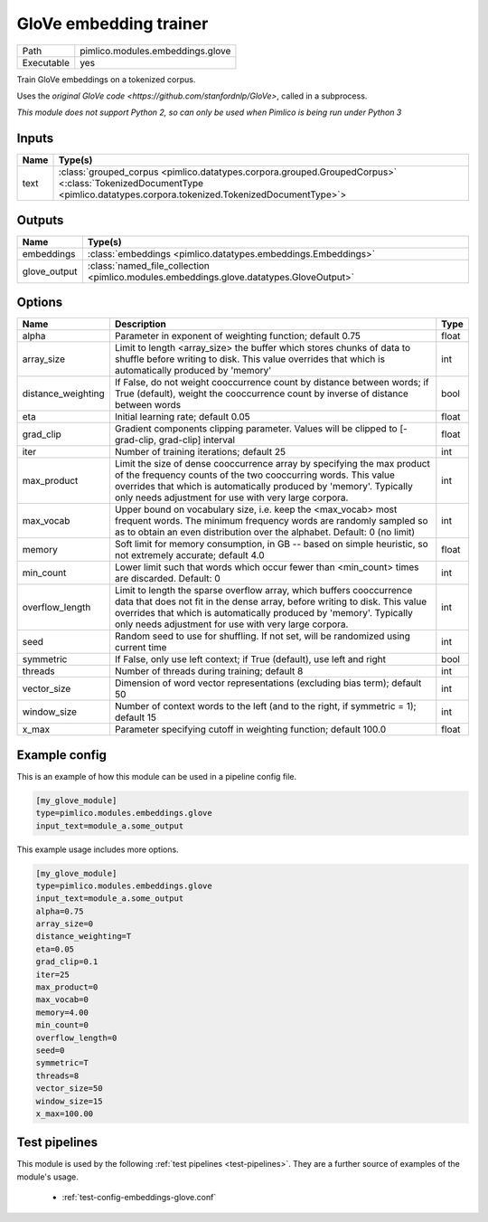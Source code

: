 GloVe embedding trainer
~~~~~~~~~~~~~~~~~~~~~~~

.. py:module:: pimlico.modules.embeddings.glove

+------------+----------------------------------+
| Path       | pimlico.modules.embeddings.glove |
+------------+----------------------------------+
| Executable | yes                              |
+------------+----------------------------------+

Train GloVe embeddings on a tokenized corpus.

Uses the `original GloVe code <https://github.com/stanfordnlp/GloVe>`, called in a subprocess.


*This module does not support Python 2, so can only be used when Pimlico is being run under Python 3*

Inputs
======

+------+------------------------------------------------------------------------------------------------------------------------------------------------------------------------+
| Name | Type(s)                                                                                                                                                                |
+======+========================================================================================================================================================================+
| text | :class:`grouped_corpus <pimlico.datatypes.corpora.grouped.GroupedCorpus>` <:class:`TokenizedDocumentType <pimlico.datatypes.corpora.tokenized.TokenizedDocumentType>`> |
+------+------------------------------------------------------------------------------------------------------------------------------------------------------------------------+

Outputs
=======

+--------------+-----------------------------------------------------------------------------------------+
| Name         | Type(s)                                                                                 |
+==============+=========================================================================================+
| embeddings   | :class:`embeddings <pimlico.datatypes.embeddings.Embeddings>`                           |
+--------------+-----------------------------------------------------------------------------------------+
| glove_output | :class:`named_file_collection <pimlico.modules.embeddings.glove.datatypes.GloveOutput>` |
+--------------+-----------------------------------------------------------------------------------------+


Options
=======

+--------------------+----------------------------------------------------------------------------------------------------------------------------------------------------------------------------------------------------------------------------------------------------------------------------------+-------+
| Name               | Description                                                                                                                                                                                                                                                                      | Type  |
+====================+==================================================================================================================================================================================================================================================================================+=======+
| alpha              | Parameter in exponent of weighting function; default 0.75                                                                                                                                                                                                                        | float |
+--------------------+----------------------------------------------------------------------------------------------------------------------------------------------------------------------------------------------------------------------------------------------------------------------------------+-------+
| array_size         | Limit to length <array_size> the buffer which stores chunks of data to shuffle before writing to disk. This value overrides that which is automatically produced by 'memory'                                                                                                     | int   |
+--------------------+----------------------------------------------------------------------------------------------------------------------------------------------------------------------------------------------------------------------------------------------------------------------------------+-------+
| distance_weighting | If False, do not weight cooccurrence count by distance between words; if True (default), weight the cooccurrence count by inverse of distance between words                                                                                                                      | bool  |
+--------------------+----------------------------------------------------------------------------------------------------------------------------------------------------------------------------------------------------------------------------------------------------------------------------------+-------+
| eta                | Initial learning rate; default 0.05                                                                                                                                                                                                                                              | float |
+--------------------+----------------------------------------------------------------------------------------------------------------------------------------------------------------------------------------------------------------------------------------------------------------------------------+-------+
| grad_clip          | Gradient components clipping parameter. Values will be clipped to [-grad-clip, grad-clip] interval                                                                                                                                                                               | float |
+--------------------+----------------------------------------------------------------------------------------------------------------------------------------------------------------------------------------------------------------------------------------------------------------------------------+-------+
| iter               | Number of training iterations; default 25                                                                                                                                                                                                                                        | int   |
+--------------------+----------------------------------------------------------------------------------------------------------------------------------------------------------------------------------------------------------------------------------------------------------------------------------+-------+
| max_product        | Limit the size of dense cooccurrence array by specifying the max product of the frequency counts of the two cooccurring words. This value overrides that which is automatically produced by 'memory'. Typically only needs adjustment for use with very large corpora.           | int   |
+--------------------+----------------------------------------------------------------------------------------------------------------------------------------------------------------------------------------------------------------------------------------------------------------------------------+-------+
| max_vocab          | Upper bound on vocabulary size, i.e. keep the <max_vocab> most frequent words. The minimum frequency words are randomly sampled so as to obtain an even distribution over the alphabet. Default: 0 (no limit)                                                                    | int   |
+--------------------+----------------------------------------------------------------------------------------------------------------------------------------------------------------------------------------------------------------------------------------------------------------------------------+-------+
| memory             | Soft limit for memory consumption, in GB -- based on simple heuristic, so not extremely accurate; default 4.0                                                                                                                                                                    | float |
+--------------------+----------------------------------------------------------------------------------------------------------------------------------------------------------------------------------------------------------------------------------------------------------------------------------+-------+
| min_count          | Lower limit such that words which occur fewer than <min_count> times are discarded. Default: 0                                                                                                                                                                                   | int   |
+--------------------+----------------------------------------------------------------------------------------------------------------------------------------------------------------------------------------------------------------------------------------------------------------------------------+-------+
| overflow_length    | Limit to length the sparse overflow array, which buffers cooccurrence data that does not fit in the dense array, before writing to disk. This value overrides that which is automatically produced by 'memory'. Typically only needs adjustment for use with very large corpora. | int   |
+--------------------+----------------------------------------------------------------------------------------------------------------------------------------------------------------------------------------------------------------------------------------------------------------------------------+-------+
| seed               | Random seed to use for shuffling. If not set, will be randomized using current time                                                                                                                                                                                              | int   |
+--------------------+----------------------------------------------------------------------------------------------------------------------------------------------------------------------------------------------------------------------------------------------------------------------------------+-------+
| symmetric          | If False, only use left context; if True (default), use left and right                                                                                                                                                                                                           | bool  |
+--------------------+----------------------------------------------------------------------------------------------------------------------------------------------------------------------------------------------------------------------------------------------------------------------------------+-------+
| threads            | Number of threads during training; default 8                                                                                                                                                                                                                                     | int   |
+--------------------+----------------------------------------------------------------------------------------------------------------------------------------------------------------------------------------------------------------------------------------------------------------------------------+-------+
| vector_size        | Dimension of word vector representations (excluding bias term); default 50                                                                                                                                                                                                       | int   |
+--------------------+----------------------------------------------------------------------------------------------------------------------------------------------------------------------------------------------------------------------------------------------------------------------------------+-------+
| window_size        | Number of context words to the left (and to the right, if symmetric = 1); default 15                                                                                                                                                                                             | int   |
+--------------------+----------------------------------------------------------------------------------------------------------------------------------------------------------------------------------------------------------------------------------------------------------------------------------+-------+
| x_max              | Parameter specifying cutoff in weighting function; default 100.0                                                                                                                                                                                                                 | float |
+--------------------+----------------------------------------------------------------------------------------------------------------------------------------------------------------------------------------------------------------------------------------------------------------------------------+-------+

Example config
==============

This is an example of how this module can be used in a pipeline config file.

.. code-block:: ini
   
   [my_glove_module]
   type=pimlico.modules.embeddings.glove
   input_text=module_a.some_output
   

This example usage includes more options.

.. code-block:: ini
   
   [my_glove_module]
   type=pimlico.modules.embeddings.glove
   input_text=module_a.some_output
   alpha=0.75
   array_size=0
   distance_weighting=T
   eta=0.05
   grad_clip=0.1
   iter=25
   max_product=0
   max_vocab=0
   memory=4.00
   min_count=0
   overflow_length=0
   seed=0
   symmetric=T
   threads=8
   vector_size=50
   window_size=15
   x_max=100.00

Test pipelines
==============

This module is used by the following :ref:`test pipelines <test-pipelines>`. They are a further source of examples of the module's usage.

 * :ref:`test-config-embeddings-glove.conf`

